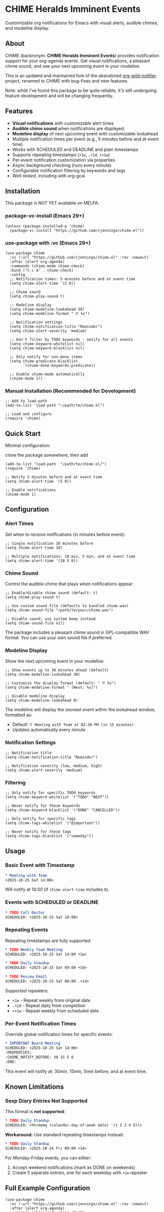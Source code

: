 
* *CHIME Heralds Imminent Events*

Customizable org notifications for Emacs with visual alerts, audible chimes, and modeline display.

** About

CHIME (backronym: *CHIME Heralds Imminent Events*) provides notification support for your org-agenda events. Get visual notifications, a pleasant chime sound, and see your next upcoming event in your modeline.

This is an updated and maintained fork of the abandoned [[https://github.com/akhramov/org-wild-notifier.el][org-wild-notifier]] project, renamed to CHIME with bug-fixes and new features.

Note: while I've found this package to be quite reliable, it's still undergoing feature development and will be changing frequently. 

** Features

- *Visual notifications* with customizable alert times
- *Audible chime sound* when notifications are displayed. 
- *Modeline display* of next upcoming event with customizable lookahead
- Multiple notification times per event (e.g., 5 minutes before and at event time)
- Works with SCHEDULED and DEADLINE and plain timestamps
- Supports repeating timestamps (=+1w=, =.+1d=, =++1w=)
- Per-event notification customization via properties
- Async background checking (runs every minute)
- Configurable notification filtering by keywords and tags
- [[tests/testing-strategy.org][Well-tested]], including with org-gcal

** Installation

This package is NOT YET available on MELPA.

*** package-vc-install (Emacs 29+)

#+BEGIN_SRC elisp
(unless (package-installed-p 'chime)
  (package-vc-install "https://github.com/cjennings/chime.el"))
#+END_SRC

*** use-package with :vc (Emacs 29+)

#+BEGIN_SRC elisp
(use-package chime
  :vc (:url "https://github.com/cjennings/chime.el" :rev :newest)
  :after (alert org-agenda)
  :commands (chime-mode chime-check)
  :bind ("C-c A" . chime-check)
  :config
  ;; Notification times: 5 minutes before and at event time
  (setq chime-alert-time '(5 0))

  ;; Chime sound
  (setq chime-play-sound t)

  ;; Modeline display
  (setq chime-modeline-lookahead 30)
  (setq chime-modeline-format " ⏰ %s")

  ;; Notification settings
  (setq chime-notification-title "Reminder")
  (setq chime-alert-severity 'medium)

  ;; Don't filter by TODO keywords - notify for all events
  (setq chime-keyword-whitelist nil)
  (setq chime-keyword-blacklist nil)

  ;; Only notify for non-done items
  (setq chime-predicate-blacklist
        '(chime-done-keywords-predicate))

  ;; Enable chime-mode automatically
  (chime-mode 1))
#+END_SRC

*** Manual Installation (Recommended for Development)

#+BEGIN_SRC elisp
;; Add to load-path
(add-to-list 'load-path "~/path/to/chime.el")

;; Load and configure
(require 'chime)
#+END_SRC

** Quick Start

Minimal configuration:

clone the package somewhere, then add 

#+BEGIN_SRC elisp
  (add-to-list 'load-path  "/path/to/chime.el/")
  (require 'chime)

  ;; Notify 5 minutes before and at event time
  (setq chime-alert-time '(5 0))

  ;; Enable notifications
  (chime-mode 1)
#+END_SRC

** Configuration

*** Alert Times

Set when to receive notifications (in minutes before event):

#+BEGIN_SRC elisp
;; Single notification 10 minutes before
(setq chime-alert-time 10)

;; Multiple notifications: 10 min, 5 min, and at event time
(setq chime-alert-time '(10 5 0))
#+END_SRC

*** Chime Sound

Control the audible chime that plays when notifications appear:

#+BEGIN_SRC elisp
;; Enable/disable chime sound (default: t)
(setq chime-play-sound t)

;; Use custom sound file (defaults to bundled chime.wav)
(setq chime-sound-file "/path/to/your/chime.wav")

;; Disable sound, use system beep instead
(setq chime-sound-file nil)
#+END_SRC

The package includes a pleasant chime sound in GPL-compatible WAV format. You can use your own sound file if preferred.

*** Modeline Display

Show the next upcoming event in your modeline:

#+BEGIN_SRC elisp
;; Show events up to 30 minutes ahead (default)
(setq chime-modeline-lookahead 30)

;; Customize the display format (default: " ⏰ %s")
(setq chime-modeline-format " [Next: %s]")

;; Disable modeline display
(setq chime-modeline-lookahead 0)
#+END_SRC

The modeline will display the soonest event within the lookahead window, formatted as:
- Default: =⏰ Meeting with Team at 02:30 PM (in 15 minutes)=
- Updates automatically every minute

*** Notification Settings

#+BEGIN_SRC elisp
;; Notification title
(setq chime-notification-title "Reminder")

;; Notification severity (low, medium, high)
(setq chime-alert-severity 'medium)
#+END_SRC

*** Filtering

#+BEGIN_SRC elisp
;; Only notify for specific TODO keywords
(setq chime-keyword-whitelist '("TODO" "NEXT"))

;; Never notify for these keywords
(setq chime-keyword-blacklist '("DONE" "CANCELLED"))

;; Only notify for specific tags
(setq chime-tags-whitelist '("@important"))

;; Never notify for these tags
(setq chime-tags-blacklist '("someday"))
#+END_SRC

** Usage

*** Basic Event with Timestamp

#+BEGIN_SRC org
,* Meeting with Team
<2025-10-25 Sat 14:00>
#+END_SRC

Will notify at 14:00 (if =chime-alert-time= includes =0=).

*** Events with SCHEDULED or DEADLINE

#+BEGIN_SRC org
,* TODO Call Doctor
SCHEDULED: <2025-10-25 Sat 10:00>
#+END_SRC

*** Repeating Events

Repeating timestamps are fully supported:

#+BEGIN_SRC org
,* TODO Weekly Team Meeting
SCHEDULED: <2025-10-25 Sat 14:00 +1w>

,* TODO Daily Standup
SCHEDULED: <2025-10-25 Sat 09:00 +1d>

,* TODO Review Email
SCHEDULED: <2025-10-25 Sat 08:00 .+1d>
#+END_SRC

Supported repeaters:
- =+1w= - Repeat weekly from original date
- =.+1d= - Repeat daily from completion
- =++1w= - Repeat weekly from scheduled date

*** Per-Event Notification Times

Override global notification times for specific events:

#+BEGIN_SRC org
,* IMPORTANT Board Meeting
SCHEDULED: <2025-10-25 Sat 14:00>
:PROPERTIES:
:CHIME_NOTIFY_BEFORE: 30 15 5 0
:END:
#+END_SRC

This event will notify at: 30min, 15min, 5min before, and at event time.

** Known Limitations

*** Sexp Diary Entries Not Supported

This format is *not supported*:

#+BEGIN_SRC org
,* TODO Daily Standup
SCHEDULED: <%%(memq (calendar-day-of-week date) '(1 2 3 4 5))>
#+END_SRC

*Workaround:* Use standard repeating timestamps instead:

#+BEGIN_SRC org
,* TODO Daily Standup
SCHEDULED: <2025-10-24 Fri 09:00 +1d>
#+END_SRC

For Monday-Friday events, you can either:
1. Accept weekend notifications (mark as DONE on weekends)
2. Create 5 separate entries, one for each weekday with =+1w= repeater

** Full Example Configuration

#+BEGIN_SRC elisp
  (use-package chime
    :vc (:url "https://github.com/cjennings/chime.el" :rev :newest)
    :after (alert org-agenda)
    :commands (chime-mode chime-check)
    :config
    ;; Notification times: 5 minutes before and at event time
    (setq chime-alert-time '(5 0))

    ;; Chime sound
    (setq chime-play-sound t)
    ;; Uses bundled chime.wav by default

    ;; Modeline display
    (setq chime-modeline-lookahead 120)   ;; notify for events 2 hrs ahead
    (setq chime-modeline-format " ⏰ %s") 

    ;; Notification settings
    (setq chime-notification-title "Reminder")
    (setq chime-alert-severity 'medium)

    ;; Don't filter by TODO keywords - notify for all events
    (setq chime-keyword-whitelist nil)
    (setq chime-keyword-blacklist nil)

    ;; Only notify for non-done items
    (setq chime-predicate-blacklist
          '(chime-done-keywords-predicate))

    ;; Enable chime-mode automatically
    (chime-mode 1))
#+END_SRC

** Manual Check

You can manually trigger a notification check:

#+BEGIN_SRC elisp
M-x chime-check
#+END_SRC

** Troubleshooting

*** No notifications appearing

1. Verify chime-mode is enabled: =M-: chime-mode=
2. Check that alert is configured correctly:
   #+BEGIN_SRC elisp
   (setq alert-default-style 'libnotify)  ; or 'notifications on some systems
   #+END_SRC
3. Manually test: =M-x chime-check=
4. Check =*Messages*= buffer for error messages

*** No sound playing

1. Verify sound is enabled: =M-: chime-play-sound= should return =t=
2. Check sound file exists: =M-: (file-exists-p chime-sound-file)=
3. Test sound directly: =M-: (play-sound-file chime-sound-file)=
4. Ensure your system has audio support configured

*** Events not being detected

1. Ensure files are in =org-agenda-files=
2. Verify timestamps have time components: =<2025-10-25 Sat 14:00>= not =<2025-10-25 Sat>=
3. Check filtering settings (keyword/tag whitelist/blacklist)

** Requirements

- Emacs 26.1+
- Org-mode 9.0+
- =alert= package
- =dash= package
- =async= package

** License

GPL-3.0

** Credits

All credit and thanks should go to Artem Khramov for his work on [[https://github.com/akhramov/org-wild-notifier.el][org-wild-notifier]]. Early in 2025, I needed an event notifier in Emacs and found this package. Sadly, the author deprecated org-wild-notifier on Aug 2, 2025 in favor of [[https://github.com/spegoraro/org-alert][org-alert]]. I began fixing bugs and enhancing the feature set into what I needed, then decided it had become different enough to name it CHIME. I plan to maintain this in appreciation and gratitude of Artem's work, and for the larger Emacs community. 

** Migration from Org-Wild-Notifier

If you're migrating from org-wild-notifier, you'll need to update your configuration:

1. Change package name:
   - =(require 'org-wild-notifier)= → =(require 'chime)=

2. Update all configured variable names:
   - =org-wild-notifier-*= → =chime-*=

3. Update configured function names:
   - =org-wild-notifier-mode= → =chime-mode=
   - =org-wild-notifier-check= → =chime-check=

4. Update property names in your org files:
   - =:WILD_NOTIFIER_NOTIFY_BEFORE:= → =:CHIME_NOTIFY_BEFORE:=

